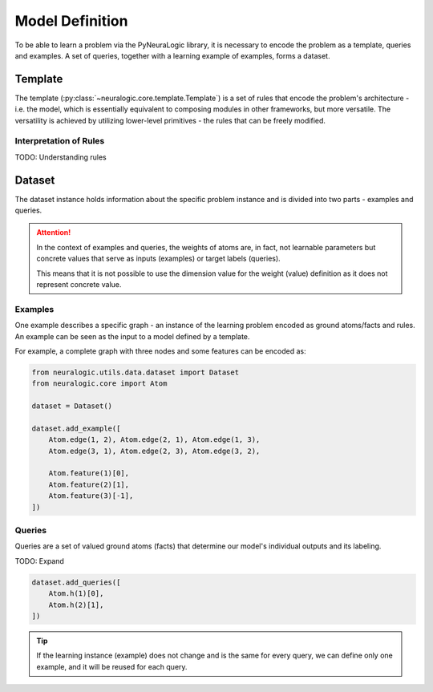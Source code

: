 Model Definition
================

To be able to learn a problem via the PyNeuraLogic library, it is necessary to encode the problem
as a template, queries and examples. A set of queries, together with a learning example of examples,
forms a dataset.

Template
########

The template (:py:class:`~neuralogic.core.template.Template`) is a set of rules that encode the problem's architecture - i.e. the model, which is
essentially equivalent to composing modules in other frameworks, but more versatile. The versatility
is achieved by utilizing lower-level primitives - the rules that can be freely modified.

Interpretation of Rules
***********************

TODO: Understanding rules


Dataset
#######

The dataset instance holds information about the specific problem instance and is divided into two parts - examples and queries.

.. attention::

    In the context of examples and queries, the weights of atoms are, in fact, not learnable parameters but concrete values that serve as inputs (examples) or target labels (queries).

    This means that it is not possible to use the dimension value for the weight (value) definition as it does not represent concrete value.


Examples
********

One example describes a specific graph - an instance of the learning problem encoded as ground atoms/facts and rules. An example can be seen as the input to a model defined by a template.

For example, a complete graph with three nodes and some features can be encoded as:

.. code-block:: Python

    from neuralogic.utils.data.dataset import Dataset
    from neuralogic.core import Atom

    dataset = Dataset()

    dataset.add_example([
        Atom.edge(1, 2), Atom.edge(2, 1), Atom.edge(1, 3),
        Atom.edge(3, 1), Atom.edge(2, 3), Atom.edge(3, 2),

        Atom.feature(1)[0],
        Atom.feature(2)[1],
        Atom.feature(3)[-1],
    ])


Queries
*******

Queries are a set of valued ground atoms (facts) that determine our model's individual outputs and its labeling.


TODO: Expand

.. code-block:: Python

    dataset.add_queries([
        Atom.h(1)[0],
        Atom.h(2)[1],
    ])

.. tip::

    If the learning instance (example) does not change and is the same for every query, we can define only one example, and it will be reused for each query.
